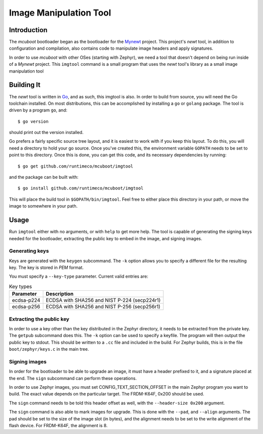 Image Manipulation Tool
#######################

Introduction
============

The *mcuboot* bootloader began as the bootloader for the Mynewt_
project.  This project's *newt* tool, in addition to configuration and
compilation, also contains code to manipulate image headers and apply
signatures.

.. _Mynewt: https://mynewt.apache.org/

In order to use *mcuboot* with other OSes (starting with Zephyr), we
need a tool that doesn't depend on being run inside of a *Mynewt*
project.  This ``imgtool`` command is a small program that uses the
*newt* tool's library as a small image manipulation tool

Building It
===========

The *newt* tool is written in Go_, and as such, this imgtool is also.
In order to build from source, you will need the Go toolchain
installed.  On most distributions, this can be accomplished by
installing a ``go`` or ``golang`` package.  The tool is driven by a
program ``go``, and::

    $ go version

.. _Go: https://golang.org/

should print out the version installed.

Go prefers a fairly specific source tree layout, and it is easiest to
work with if you keep this layout.  To do this, you will need a
directory to hold your go source.  Once you've created this, the
environment variable ``GOPATH`` needs to be set to point to this
directory.  Once this is done, you can get this code, and its
necessary dependencies by running::

    $ go get github.com/runtimeco/mcuboot/imgtool

and the package can be built with::

    $ go install github.com/runtimeco/mcuboot/imgtool

This will place the build tool in ``$GOPATH/bin/imgtool``.  Feel free
to either place this directory in your path, or move the image to
somewhere in your path.

Usage
=====

Run ``imgtool`` either with no arguments, or with ``help`` to get more
help.  The tool is capable of generating the signing keys needed for
the bootloader, extracting the public key to embed in the image, and
signing images.

Generating keys
---------------

Keys are generated with the ``keygen`` subcommand.  The ``-k`` option
allows you to specify a different file for the resulting key.  The key
is stored in *PEM* format.

You must specify a ``--key-type`` parameter.  Current valid entries
are:

.. list-table:: Key types
   :header-rows: 1

   * - Parameter
     - Description
   * - ecdsa-p224
     - ECDSA with SHA256 and NIST P-224 (secp224r1)
   * - ecdsa-p256
     - ECDSA with SHA256 and NIST P-256 (secp256r1)

Extracting the public key
-------------------------

In order to use a key other than the key distributed in the Zephyr
directory, it needs to be extracted from the private key.  The
``getpub`` subcommand does this.  The ``-k`` option can be used to
specify a keyfile.  The program will then output the public key to
stdout.  This should be written to a ``.cc`` file and included in the
build.  For Zephyr builds, this is in the file ``boot/zephyr/keys.c``
in the main tree.

Signing images
--------------

In order for the bootloader to be able to upgrade an image, it must
have a header prefixed to it, and a signature placed at the end.  The
``sign`` subcommand can perform these operations.

In order to use Zephyr images, you must set CONFIG_TEXT_SECTION_OFFSET
in the main Zephyr program you want to build.  The exact value depends
on the particular target.  The FRDM-K64F, 0x200 should be used.

The ``sign`` command needs to be told this header offset as well, with
the ``--header-size 0x200`` argument.

The ``sign`` command is also able to mark images for upgrade.  This is
done with the ``--pad``, and ``--align`` arguments.  The pad should be
set to the size of the image slot (in bytes), and the alignment needs
to be set to the write alignment of the flash device.  For FRDM-K64F,
the alignment is 8.
